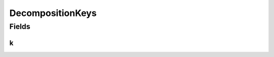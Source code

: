 DecompositionKeys
=================

.. java:package:: gnu.inet.encoding
   :noindex:

.. java:type:: public class DecompositionKeys

   Auto-generated class containing Unicode NFKC tables.

Fields
------
k
^

.. java:field:: public static final int[] k
   :outertype: DecompositionKeys

